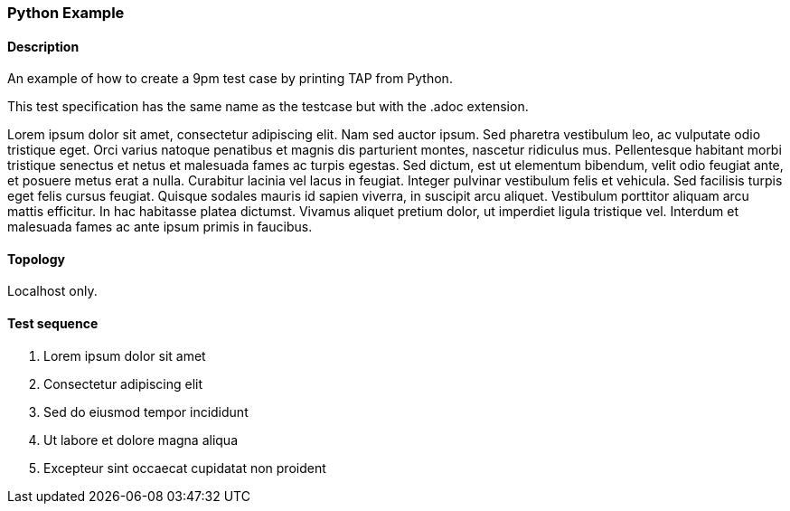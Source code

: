 === Python Example
==== Description
An example of how to create a 9pm test case by printing TAP from Python.

This test specification has the same name as the testcase but with the .adoc extension.

Lorem ipsum dolor sit amet, consectetur adipiscing elit. Nam sed auctor ipsum. Sed pharetra vestibulum leo, ac vulputate odio tristique eget. Orci varius natoque penatibus et magnis dis parturient montes, nascetur ridiculus mus. Pellentesque habitant morbi tristique senectus et netus et malesuada fames ac turpis egestas. Sed dictum, est ut elementum bibendum, velit odio feugiat ante, et posuere metus erat a nulla. Curabitur lacinia vel lacus in feugiat. Integer pulvinar vestibulum felis et vehicula. Sed facilisis turpis eget felis cursus feugiat. Quisque sodales mauris id sapien viverra, in suscipit arcu aliquet. Vestibulum porttitor aliquam arcu mattis efficitur. In hac habitasse platea dictumst. Vivamus aliquet pretium dolor, ut imperdiet ligula tristique vel. Interdum et malesuada fames ac ante ipsum primis in faucibus. 

==== Topology
Localhost only.

==== Test sequence
. Lorem ipsum dolor sit amet
. Consectetur adipiscing elit
. Sed do eiusmod tempor incididunt
. Ut labore et dolore magna aliqua
. Excepteur sint occaecat cupidatat non proident